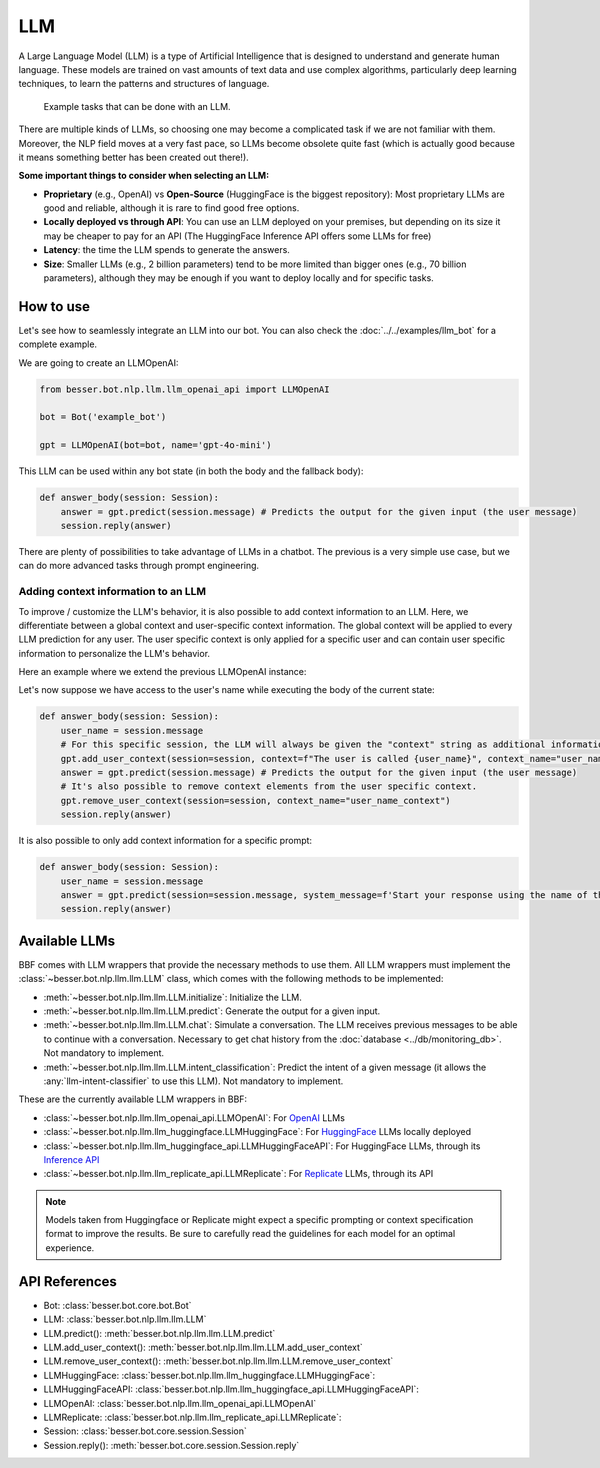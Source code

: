 LLM
===

A Large Language Model (LLM) is a type of Artificial Intelligence that is designed to understand and generate human
language. These models are trained on vast amounts of text data and use complex algorithms, particularly deep learning
techniques, to learn the patterns and structures of language.

.. figure:: ../../img/llm_diagram.png
   :alt: LLM diagram

   Example tasks that can be done with an LLM.

There are multiple kinds of LLMs, so choosing one may become a complicated task if we are not familiar with them.
Moreover, the NLP field moves at a very fast pace, so LLMs become obsolete quite fast (which is actually good because
it means something better has been created out there!).

**Some important things to consider when selecting an LLM:**

- **Proprietary** (e.g., OpenAI) vs **Open-Source** (HuggingFace is the biggest repository): Most proprietary LLMs are good and
  reliable, although it is rare to find good free options.
- **Locally deployed vs through API**: You can use an LLM deployed on your premises, but depending on its size it may be
  cheaper to pay for an API (The HuggingFace Inference API offers some LLMs for free)
- **Latency**: the time the LLM spends to generate the answers.
- **Size**: Smaller LLMs (e.g., 2 billion parameters) tend to be more limited than bigger ones (e.g., 70 billion parameters),
  although they may be enough if you want to deploy locally and for specific tasks.

How to use
----------

Let's see how to seamlessly integrate an LLM into our bot. You can also check the :doc:`../../examples/llm_bot` for a complete example.

We are going to create an LLMOpenAI:

.. code:: python

    from besser.bot.nlp.llm.llm_openai_api import LLMOpenAI

    bot = Bot('example_bot')

    gpt = LLMOpenAI(bot=bot, name='gpt-4o-mini')

This LLM can be used within any bot state (in both the body and the fallback body):

.. code:: python

    def answer_body(session: Session):
        answer = gpt.predict(session.message) # Predicts the output for the given input (the user message)
        session.reply(answer)

There are plenty of possibilities to take advantage of LLMs in a chatbot. The previous is a very simple use case, but
we can do more advanced tasks through prompt engineering.

Adding context information to an LLM
~~~~~~~~~~~~~~~~~~~~~~~~~~~~~~~~~~~~
To improve / customize the LLM's behavior, it is also possible to add context information to an LLM.
Here, we differentiate between a global context and user-specific context information.
The global context will be applied to every LLM prediction for any user.
The user specific context is only applied for a specific user and can contain user specific information to personalize the LLM's behavior.

Here an example where we extend the previous LLMOpenAI instance:

.. code:: python
    # adding this global_context will cause the LLM to only answer in english.
    gpt = LLMOpenAI(bot=bot, name='gpt-4o-mini', global_context='You only speak english.')

Let's now suppose we have access to the user's name while executing the body of the current state:

.. code:: python

    def answer_body(session: Session):
        user_name = session.message
        # For this specific session, the LLM will always be given the "context" string as additional information.
        gpt.add_user_context(session=session, context=f"The user is called {user_name}", context_name="user_name_context") 
        answer = gpt.predict(session.message) # Predicts the output for the given input (the user message)
        # It's also possible to remove context elements from the user specific context. 
        gpt.remove_user_context(session=session, context_name="user_name_context")
        session.reply(answer)

It is also possible to only add context information for a specific prompt:

.. code:: python

    def answer_body(session: Session):
        user_name = session.message
        answer = gpt.predict(session=session.message, system_message=f'Start your response using the name of the user which is {user_name}')
        session.reply(answer)

Available LLMs
--------------

BBF comes with LLM wrappers that provide the necessary methods to use them. All LLM wrappers must implement the
:class:`~besser.bot.nlp.llm.llm.LLM` class, which comes with the following methods to be implemented:

- :meth:`~besser.bot.nlp.llm.llm.LLM.initialize`: Initialize the LLM.
- :meth:`~besser.bot.nlp.llm.llm.LLM.predict`: Generate the output for a given input.
- :meth:`~besser.bot.nlp.llm.llm.LLM.chat`: Simulate a conversation. The LLM receives previous messages to be able to continue with a conversation. Necessary to get chat history from the :doc:`database <../db/monitoring_db>`. Not mandatory to implement.
- :meth:`~besser.bot.nlp.llm.llm.LLM.intent_classification`: Predict the intent of a given message (it allows the
  :any:`llm-intent-classifier` to use this LLM). Not mandatory to implement.

These are the currently available LLM wrappers in BBF:

- :class:`~besser.bot.nlp.llm.llm_openai_api.LLMOpenAI`: For `OpenAI <https://platform.openai.com/docs/models>`_ LLMs
- :class:`~besser.bot.nlp.llm.llm_huggingface.LLMHuggingFace`: For `HuggingFace <https://huggingface.co/>`_ LLMs locally deployed
- :class:`~besser.bot.nlp.llm.llm_huggingface_api.LLMHuggingFaceAPI`: For HuggingFace LLMs, through its `Inference API <https://huggingface.co/docs/api-inference>`_
- :class:`~besser.bot.nlp.llm.llm_replicate_api.LLMReplicate`: For `Replicate <https://replicate.com/>`_ LLMs, through its API

.. note::

   Models taken from Huggingface or Replicate might expect a specific prompting or context specification format to improve the results. Be sure to carefully read the guidelines for each model for an optimal experience.


API References
--------------

- Bot: :class:`besser.bot.core.bot.Bot`
- LLM: :class:`besser.bot.nlp.llm.llm.LLM`
- LLM.predict(): :meth:`besser.bot.nlp.llm.llm.LLM.predict`
- LLM.add_user_context(): :meth:`besser.bot.nlp.llm.llm.LLM.add_user_context`
- LLM.remove_user_context(): :meth:`besser.bot.nlp.llm.llm.LLM.remove_user_context`
- LLMHuggingFace: :class:`besser.bot.nlp.llm.llm_huggingface.LLMHuggingFace`:
- LLMHuggingFaceAPI: :class:`besser.bot.nlp.llm.llm_huggingface_api.LLMHuggingFaceAPI`:
- LLMOpenAI: :class:`besser.bot.nlp.llm.llm_openai_api.LLMOpenAI`
- LLMReplicate: :class:`besser.bot.nlp.llm.llm_replicate_api.LLMReplicate`:
- Session: :class:`besser.bot.core.session.Session`
- Session.reply(): :meth:`besser.bot.core.session.Session.reply`
